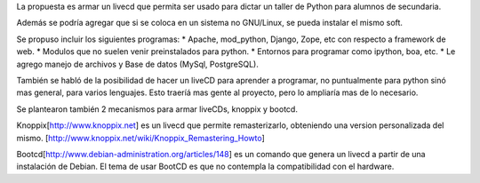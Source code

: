 La propuesta es armar un livecd que permita ser usado para dictar un taller de Python para alumnos de secundaria.

Además se podría agregar que si se coloca en un sistema no GNU/Linux, se pueda instalar el mismo soft.

Se propuso incluir los siguientes programas:
* Apache, mod_python, Django, Zope, etc con respecto a framework de web.
* Modulos que no suelen venir preinstalados para python.
* Entornos para programar como ipython, boa, etc.
* Le agrego manejo de archivos y Base de datos (MySql, PostgreSQL).

También se habló de la posibilidad de hacer un liveCD para aprender a programar, no puntualmente para python sinó mas general, para varios lenguajes.
Esto traeríá mas gente al proyecto, pero lo ampliaría mas de lo necesario.

Se plantearon también 2 mecanismos para armar liveCDs, knoppix y bootcd.

Knoppix[http://www.knoppix.net] es un livecd que permite remasterizarlo, obteniendo una version personalizada del mismo.
[http://www.knoppix.net/wiki/Knoppix_Remastering_Howto]

Bootcd[http://www.debian-administration.org/articles/148] es un comando que genera un livecd a partir de una instalación de Debian.
El tema de usar BootCD es que no contempla la compatibilidad con el hardware.

